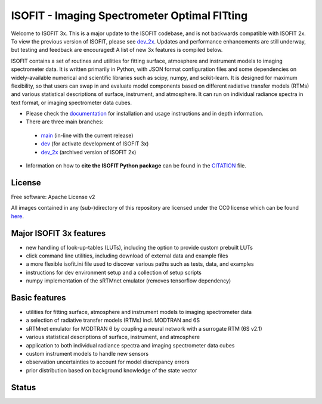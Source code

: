 =============================================
ISOFIT - Imaging Spectrometer Optimal FITting
=============================================

Welcome to ISOFIT 3x.  This is a major update to the ISOFIT codebase, and is not backwards compatible with ISOFIT 2x.
To view the previous version of ISOFIT, please see `dev_2x <https://github.com/isofit/isofit/tree/dev_2x>`__. Updates
and performance enhancements are still underway, but testing and feedback are encouraged! A list of new 3x features is
compiled below.


ISOFIT contains a set of routines and utilities for fitting surface, atmosphere and instrument models to imaging
spectrometer data. It is written primarily in Python, with JSON format configuration files and some dependencies on
widely-available numerical and scientific libraries such as scipy, numpy, and scikit-learn. It is designed for maximum
flexibility, so that users can swap in and evaluate model components based on different radiative transfer models (RTMs)
and various statistical descriptions of surface, instrument, and atmosphere. It can run on individual radiance spectra
in text format, or imaging spectrometer data cubes.

* Please check the documentation_ for installation and usage instructions and in depth information.

* There are three main branches:

 * `main <https://github.com/isofit/isofit/tree/main>`__ (in-line with the current release)
 * `dev <https://github.com/isofit/isofit/tree/dev>`__ (for activate development of ISOFIT 3x)
 * `dev_2x <https://github.com/isofit/isofit/tree/dev_2x>`__ (archived version of ISOFIT 2x)

* Information on how to **cite the ISOFIT Python package** can be found in the
  `CITATION <https://github.com/isofit/isofit/blob/dev/CITATION.cff>`__ file.


License
-------
Free software: Apache License v2

All images contained in any (sub-)directory of this repository are licensed under the CC0 license which can be found
`here <https://creativecommons.org/publicdomain/zero/1.0/legalcode.txt>`__.

Major ISOFIT 3x features
----------------------

* new handling of look-up-tables (LUTs), including the option to provide custom prebuilt LUTs
* click command line utilities, including download of external data and example files
* a more flexible isofit.ini file used to discover various paths such as tests, data, and examples
* instructions for dev environment setup and a collection of setup scripts
* numpy implementation of the sRTMnet emulator (removes tensorflow dependency)

Basic features
----------------

* utilities for fitting surface, atmosphere and instrument models to imaging spectrometer data
* a selection of radiative transfer models (RTMs) incl. MODTRAN and 6S
* sRTMnet emulator for MODTRAN 6 by coupling a neural network with a surrogate RTM (6S v2.1)
* various statistical descriptions of surface, instrument, and atmosphere
* application to both individual radiance spectra and imaging spectrometer data cubes
* custom instrument models to handle new sensors
* observation uncertainties to account for model discrepancy errors
* prior distribution based on background knowledge of the state vector

Status
------

|badge1| |badge2| |badge3| |badge4| |badge5| |badge6| |badge7| |badge8|

.. |badge1| image:: https://img.shields.io/static/v1?label=Documentation&message=readthedocs&color=blue
    :target: https://isofit.readthedocs.io/en/latest/index.html

.. |badge2| image:: https://readthedocs.org/projects/pip/badge/?version=stable
    :target: https://pip.pypa.io/en/stable/?badge=stable

.. |badge3| image:: https://img.shields.io/pypi/v/isofit.svg
    :target: https://pypi.python.org/pypi/isofit

.. |badge4| image:: https://img.shields.io/conda/vn/conda-forge/isofit.svg
    :target: https://anaconda.org/conda-forge/isofit

.. |badge5| image:: https://img.shields.io/pypi/l/isofit.svg
    :target: https://github.com/isofit/isofit/blob/master/LICENSE

.. |badge6| image:: https://img.shields.io/pypi/pyversions/isofit.svg
    :target: https://img.shields.io/pypi/pyversions/isofit.svg

.. |badge7| image:: https://img.shields.io/pypi/dm/isofit.svg
    :target: https://pypi.python.org/pypi/isofit

.. |badge8| image:: https://zenodo.org/badge/DOI/10.5281/zenodo.6908949.svg
   :target: https://doi.org/10.5281/zenodo.6908949

.. _documentation: https://isofit.readthedocs.io/en/latest/index.html
